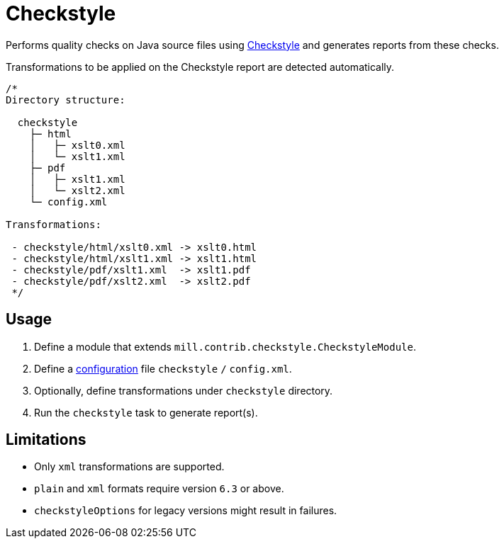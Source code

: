 = Checkstyle
:page-aliases: Plugin_Checkstyle.adoc

Performs quality checks on Java source files using https://checkstyle.org[Checkstyle] and generates reports from these checks.

Transformations to be applied on the Checkstyle report are detected automatically.
[source,scala]
----
/*
Directory structure:

  checkstyle
    ├─ html
    │   ├─ xslt0.xml
    │   └─ xslt1.xml
    ├─ pdf
    │   ├─ xslt1.xml
    │   └─ xslt2.xml
    └─ config.xml

Transformations:

 - checkstyle/html/xslt0.xml -> xslt0.html
 - checkstyle/html/xslt1.xml -> xslt1.html
 - checkstyle/pdf/xslt1.xml  -> xslt1.pdf
 - checkstyle/pdf/xslt2.xml  -> xslt2.pdf
 */
----

== Usage
1. Define a module that extends `mill.contrib.checkstyle.CheckstyleModule`.
2. Define a https://checkstyle.org/config.html[configuration] file `checkstyle` `/` `config.xml`.
3. Optionally, define transformations under `checkstyle` directory.
4. Run the `checkstyle` task to generate report(s).

== Limitations
- Only `xml` transformations are supported.
- `plain` and `xml` formats require version `6.3` or above.
- `checkstyleOptions` for legacy versions might result in failures.
